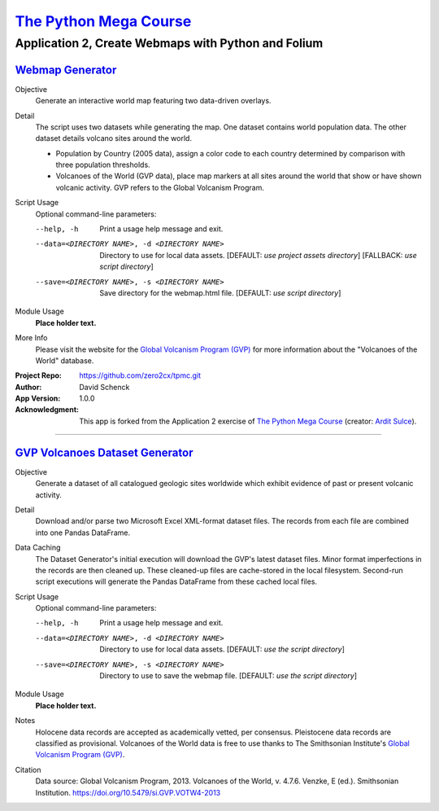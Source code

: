 

########################################
`The Python Mega Course`_
########################################


============================================================
Application 2, Create Webmaps with Python and Folium
============================================================


`Webmap Generator`_
++++++++++++++++++++++++++++++++++++++++


Objective
    Generate an interactive world map featuring two data-driven
    overlays.

Detail
    The script uses two datasets while generating the map. One
    dataset contains world population data. The other dataset
    details volcano sites around the world.

    - Population by Country (2005 data), assign a color code to
      each country determined by comparison with three population
      thresholds.

    - Volcanoes of the World (GVP data), place map markers at all
      sites around the world that show or have shown volcanic
      activity. GVP refers to the Global Volcanism Program.

Script Usage
    Optional command-line parameters:

    --help, -h                  Print a usage help message and exit.

    --data=<DIRECTORY NAME>, -d <DIRECTORY NAME>
                                Directory to use for local data assets.
                                [DEFAULT: *use project assets directory*]
                                [FALLBACK: *use script directory*]

    --save=<DIRECTORY NAME>, -s <DIRECTORY NAME>
                                Save directory for the webmap.html file.
                                [DEFAULT: *use script directory*]

Module Usage
    **Place holder text.**

More Info
    Please visit the website for the `Global Volcanism Program (GVP)`_
    for more information about the "Volcanoes of the World" database.


:Project Repo:
    https://github.com/zero2cx/tpmc.git

:Author:
    David Schenck

:App Version:
    1.0.0

:Acknowledgment:
    This app is forked from the Application 2 exercise of
    `The Python Mega Course`_ (creator: `Ardit Sulce`_).


----------------------------------------


`GVP Volcanoes Dataset Generator`_
++++++++++++++++++++++++++++++++++++++++


Objective
    Generate a dataset of all catalogued geologic sites worldwide which
    exhibit evidence of past or present volcanic activity.

Detail
    Download and/or parse two Microsoft Excel XML-format dataset files.
    The records from each file are combined into one Pandas DataFrame.

Data Caching
    The Dataset Generator's initial execution will download the GVP's
    latest dataset files. Minor format imperfections in the records are
    then cleaned up. These cleaned-up files are cache-stored in the
    local filesystem. Second-run script executions will generate the
    Pandas DataFrame from these cached local files.

Script Usage
    Optional command-line parameters:

    --help, -h                  Print a usage help message and exit.

    --data=<DIRECTORY NAME>, -d <DIRECTORY NAME>
                                Directory to use for local data assets.
                                [DEFAULT: *use the script directory*]

    --save=<DIRECTORY NAME>, -s <DIRECTORY NAME>
                                Directory to use to save the webmap file.
                                [DEFAULT: *use the script directory*]

Module Usage
    **Place holder text.**

Notes
    Holocene data records are accepted as academically vetted,
    per consensus. Pleistocene data records are classified as
    provisional. Volcanoes of the World data is free to use thanks to
    The Smithsonian Institute's `Global Volcanism Program (GVP)`_.

Citation
    Data source: Global Volcanism Program, 2013. Volcanoes of the
    World, v. 4.7.6. Venzke, E (ed.). Smithsonian Institution.
    https://doi.org/10.5479/si.GVP.VOTW4-2013


.. _The Python Mega Course: https://www.udemy.com/the-python-mega-course
.. _Ardit Sulce: https://www.udemy.com/user/adiune
.. _Webmap Generator: https://github.com/zero2cx/tpmc/blob/master/source/app2/webmap.py
.. _GVP Volcanoes Dataset Generator: https://github.com/zero2cx/tpmc/blob/master/source/app2/gvp_volcanoes.py
.. _Global Volcanism Program (GVP): https://volcano.si.edu/
